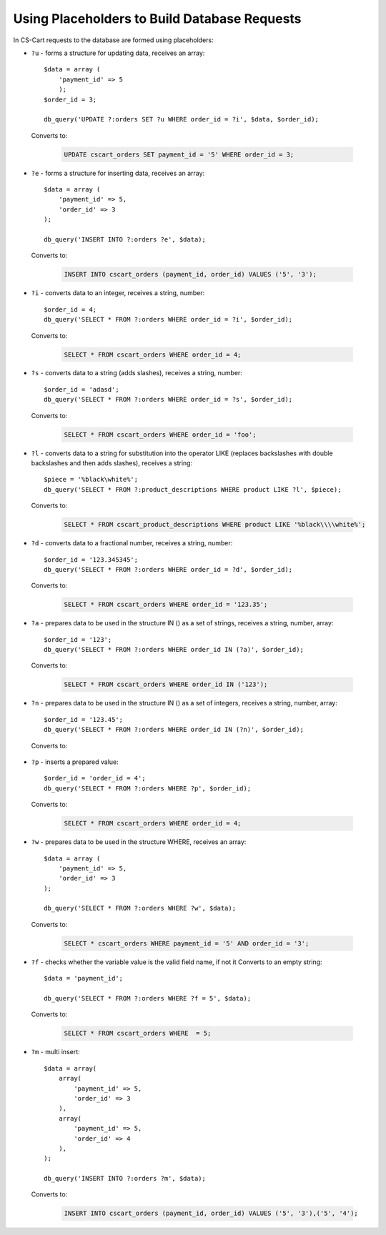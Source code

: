 *********************************************
Using Placeholders to Build Database Requests
*********************************************

In CS-Cart requests to the database are formed using placeholders:

*   ``?u`` - forms a structure for updating data, receives an array::

        $data = array (
            'payment_id' => 5
            );
        $order_id = 3;

        db_query('UPDATE ?:orders SET ?u WHERE order_id = ?i', $data, $order_id);

    Converts to:

        .. code-block:: mysql

            UPDATE cscart_orders SET payment_id = '5' WHERE order_id = 3;

*   ``?e`` - forms a structure for inserting data, receives an array::

        $data = array (
            'payment_id' => 5,
            'order_id' => 3
        );
 
        db_query('INSERT INTO ?:orders ?e', $data);

    Converts to:

        .. code-block:: mysql

            INSERT INTO cscart_orders (payment_id, order_id) VALUES ('5', '3');

*   ``?i`` - converts data to an integer, receives a string, number::

        $order_id = 4;
        db_query('SELECT * FROM ?:orders WHERE order_id = ?i', $order_id);
  
    Converts to:

        .. code-block:: mysql

            SELECT * FROM cscart_orders WHERE order_id = 4;

*   ``?s`` - converts data to a string (adds slashes), receives a string, number::

        $order_id = 'adasd';
        db_query('SELECT * FROM ?:orders WHERE order_id = ?s', $order_id);

    Converts to:

        .. code-block:: mysql

            SELECT * FROM cscart_orders WHERE order_id = 'foo';

*   ``?l`` - converts data to a string for substitution into the operator LIKE (replaces backslashes with double backslashes and then adds slashes), receives a string::

        $piece = '%black\white%';
        db_query('SELECT * FROM ?:product_descriptions WHERE product LIKE ?l', $piece);
 
    Converts to:

        .. code-block:: mysql

            SELECT * FROM cscart_product_descriptions WHERE product LIKE '%black\\\\white%';

*   ``?d`` - converts data to a fractional number, receives a string, number::

        $order_id = '123.345345';
        db_query('SELECT * FROM ?:orders WHERE order_id = ?d', $order_id);

    Converts to:

        .. code-block:: mysql

            SELECT * FROM cscart_orders WHERE order_id = '123.35';

*   ``?a`` - prepares data to be used in the structure IN () as a set of strings, receives a string, number, array::

        $order_id = '123';
        db_query('SELECT * FROM ?:orders WHERE order_id IN (?a)', $order_id);
 
    Converts to:

        .. code-block:: mysql
        
            SELECT * FROM cscart_orders WHERE order_id IN ('123');

*   ``?n`` - prepares data to be used in the structure IN () as a set of integers, receives a string, number, array::

        $order_id = '123.45';
        db_query('SELECT * FROM ?:orders WHERE order_id IN (?n)', $order_id);

    Converts to:

        .. code-block: mysql
        
            SELECT * FROM cscart_orders WHERE order_id IN (123);

*   ``?p`` - inserts a prepared value::

        $order_id = 'order_id = 4';
        db_query('SELECT * FROM ?:orders WHERE ?p', $order_id);

    Converts to:

        .. code-block:: mysql

            SELECT * FROM cscart_orders WHERE order_id = 4;

*   ``?w`` - prepares data to be used in the structure WHERE, receives an array::
	
        $data = array (
            'payment_id' => 5,
            'order_id' => 3
        );
 
        db_query('SELECT * FROM ?:orders WHERE ?w', $data);
 
    Converts to:

        .. code-block:: mysql
        
            SELECT * cscart_orders WHERE payment_id = '5' AND order_id = '3';

*   ``?f`` - checks whether the variable value is the valid field name, if not it Converts to an empty string::

        $data = 'payment_id';
   
        db_query('SELECT * FROM ?:orders WHERE ?f = 5', $data);

    Converts to:

        .. code-block:: mysql
        
            SELECT * FROM cscart_orders WHERE  = 5;

*   ``?m`` - multi insert::

        $data = array(
            array(
                'payment_id' => 5,
                'order_id' => 3
            ),
            array(
                'payment_id' => 5,
                'order_id' => 4
            ),
        );
   
        db_query('INSERT INTO ?:orders ?m', $data);

    Converts to:

        .. code-block:: mysql
        
            INSERT INTO cscart_orders (payment_id, order_id) VALUES ('5', '3'),('5', '4');